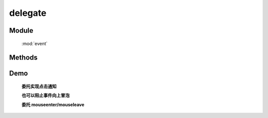 ﻿.. currentmodule:: event

.. _event-delegate:


delegate
=================================



Module
-----------------------------------------------

  :mod:`event`

Methods
-----------------------------------------------

.. function::  delegate

    | void **delegate** ( selector , eventType , filter , fn [ , scope ] )
    | 为符合匹配的 dom 节点的相应事件添加事件处理器, 并在该节点的子孙节点中匹配 filter 的节点上触发事件时调用.
    
    :param string|HTMLCollection|Array<HTMLElement> selector: 字符串格式参见 :ref:`KISSY selector <dom-selector>`
    :param string eventType: 包含一个或多个事件名称的字符串, 多个事件名以空格分开
    :param string filter: 可参见 :func:`dom.filter` 的 filter 参数
    :param function(eventObject) fn: 当事件触发时的回调函数
    :param object scope: 回调函数的 this 值. 如果不指定默认为绑定事件的当前元素

    该方法是 ``on`` 方法的增强. 当 on 方法被调用时, 符合选择器的元素被绑定事件处理器, 而后面添加的元素则没有, 即他们需要另外一次绑定, 例如

    .. code-block:: html

        <body>
          <div class="clickme">
            Click here
          </div>
        </body>

    绑定一个 click 事件的事件触发器：

    .. code-block:: javascript

        Event.on('.clickme','click', function() {
          // Bound handler called.
        });

    当该元素被点击时, 调用对应的事件处理器. 但是如果新加入一个元素：

    .. code-block:: javascript

        KISSY.Node.all('body').append('<div class="clickme">Another target</div>');

    新元素匹配选择器 ``clickme`` ,但是他如果不再次 on , 则在他上面的点击不会有任何效果.

    delegate 方法提供了解决方法, 如果这样调用：

    .. code-block:: javascript

        Event.delegate(document,'click','.clickme',function(){
           // Bound handler called.
        });

    这样的话如果今后又添加了一个元素

    .. code-block:: javascript

        KISSY.Node.all('body').append('<div class="clickme">Another target</div>');

    在新元素上点击仍然会调用之前的事件处理器.

    可以使用 undelegate 来移除之前的绑定:

    .. code-block:: javascript

        function d(){
        }

        Event.delegate(document,'click','.clickme',d);

        Event.undelegate(document,'click','.clickme',d);

    .. note::

        不能在 ``object`` , ``embed`` , ``applet`` 元素上注册事件.
        事件处理器回调函数中 this 指向 scope (没指定指向绑定事件的元素), 传入的参数为 event ,
        event.target 指向事件触发源, event.currentTarget 指向当前事件处理器调用所在的匹配 filter 的元素.
        可以使用 :meth:`~event.Object.stopPropagation` 来停止事件的向上冒泡, 这样就不会在同样符合 filter 条件的祖先节点上调用事件处理器.
        
    .. note::
    
        因为 ``delegate`` 是在事件冒泡到代理元素后才开始处理的，那么通过 ``on`` 注册到代理元素的子节点的事件处理器已经被触发，
        而无法被 ``delegate`` 绑定的事件处理器阻止 ( ``stopPropagation`` )，但 ``delegate`` 事件处理器可以阻止绑定到同一元素但是匹配元素在当前事件处理器之上的 ``delegate`` 事件处理器.   
        
        
    .. note::
    
        同样可以对 ``mouseenter`` , ``mouseleave`` 进行委托.        
    

Demo
-------------------------------------------------

    **委托实现点击通知**


    .. raw:: html

        <iframe width="100%" height="135" class="iframe-demo" src="/1.4/source/raw/api/event/delegate.html"></iframe>

    .. literalinclude:: /raw/api/event/delegate.html
       :language: html


    **也可以阻止事件向上冒泡**


    .. raw:: html

        <iframe width="100%" height="135" class="iframe-demo" src="/1.4/source/raw/api/event/delegate_2.html"></iframe>

    .. literalinclude:: /raw/api/event/delegate_2.html
       :language: html


    **委托 mouseenter/mouseleave**

    .. raw:: html

        <iframe width="100%" height="370" class="iframe-demo" src="/1.4/source/raw/api/event/delegate_mouse.html"></iframe>

    .. literalinclude:: /raw/api/event/delegate_mouse.html
       :language: html

